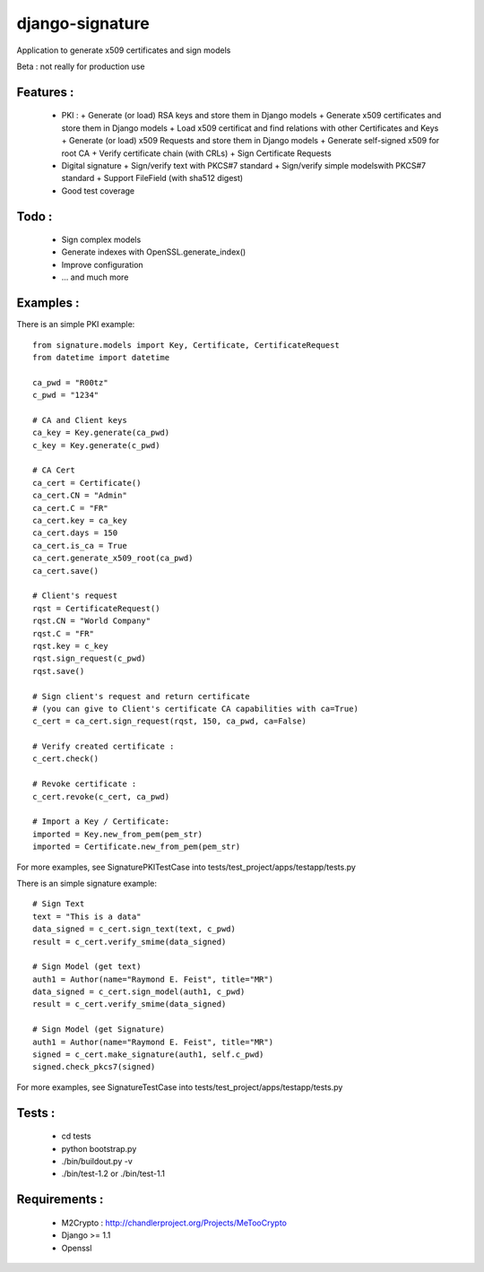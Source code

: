 django-signature
================

Application to generate x509 certificates and sign models

Beta : not really for production use

Features :
----------

 - PKI :
   + Generate (or load) RSA keys and store them in Django models
   + Generate x509 certificates and store them in Django models
   + Load x509 certificat and find relations with other Certificates and Keys
   + Generate (or load) x509 Requests and store them in Django models
   + Generate self-signed x509 for root CA
   + Verify certificate chain (with CRLs)
   + Sign Certificate Requests
 - Digital signature
   + Sign/verify text with PKCS#7 standard
   + Sign/verify simple modelswith PKCS#7 standard
   + Support FileField (with sha512 digest)
 - Good test coverage

Todo :
------

 - Sign complex models
 - Generate indexes with OpenSSL.generate_index()
 - Improve configuration
 - ... and much more

Examples :
----------

There is an simple PKI example::

    from signature.models import Key, Certificate, CertificateRequest
    from datetime import datetime

    ca_pwd = "R00tz"
    c_pwd = "1234"

    # CA and Client keys
    ca_key = Key.generate(ca_pwd)
    c_key = Key.generate(c_pwd)

    # CA Cert
    ca_cert = Certificate()
    ca_cert.CN = "Admin"
    ca_cert.C = "FR"
    ca_cert.key = ca_key
    ca_cert.days = 150
    ca_cert.is_ca = True
    ca_cert.generate_x509_root(ca_pwd)
    ca_cert.save()

    # Client's request
    rqst = CertificateRequest()
    rqst.CN = "World Company"
    rqst.C = "FR"
    rqst.key = c_key
    rqst.sign_request(c_pwd)
    rqst.save()

    # Sign client's request and return certificate
    # (you can give to Client's certificate CA capabilities with ca=True)
    c_cert = ca_cert.sign_request(rqst, 150, ca_pwd, ca=False)

    # Verify created certificate :
    c_cert.check()
    
    # Revoke certificate :
    c_cert.revoke(c_cert, ca_pwd)

    # Import a Key / Certificate:
    imported = Key.new_from_pem(pem_str)
    imported = Certificate.new_from_pem(pem_str)

For more examples, see SignaturePKITestCase into tests/test_project/apps/testapp/tests.py

There is an simple signature example::

    # Sign Text
    text = "This is a data"
    data_signed = c_cert.sign_text(text, c_pwd)
    result = c_cert.verify_smime(data_signed)

    # Sign Model (get text)
    auth1 = Author(name="Raymond E. Feist", title="MR")
    data_signed = c_cert.sign_model(auth1, c_pwd)
    result = c_cert.verify_smime(data_signed)

    # Sign Model (get Signature)
    auth1 = Author(name="Raymond E. Feist", title="MR")
    signed = c_cert.make_signature(auth1, self.c_pwd)
    signed.check_pkcs7(signed)

For more examples, see SignatureTestCase into tests/test_project/apps/testapp/tests.py

Tests :
-------

 - cd tests
 - python bootstrap.py
 - ./bin/buildout.py -v
 - ./bin/test-1.2 or ./bin/test-1.1

Requirements :
--------------

 - M2Crypto : http://chandlerproject.org/Projects/MeTooCrypto
 - Django >= 1.1
 - Openssl
